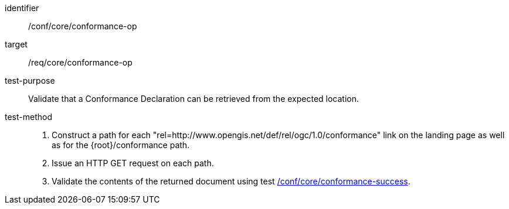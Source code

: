 [[ats_core_conformance-op]]

[abstract_test]
====
[%metadata]
identifier:: /conf/core/conformance-op
target:: /req/core/conformance-op
test-purpose:: Validate that a Conformance Declaration can be retrieved from the expected location.
test-method::
+
--
1. Construct a path for each "rel=http://www.opengis.net/def/rel/ogc/1.0/conformance" link on the landing page as well as for the {root}/conformance path.

2. Issue an HTTP GET request on each path.

3. Validate the contents of the returned document using test <<ats_core_conformance-success,/conf/core/conformance-success>>.
--
====
